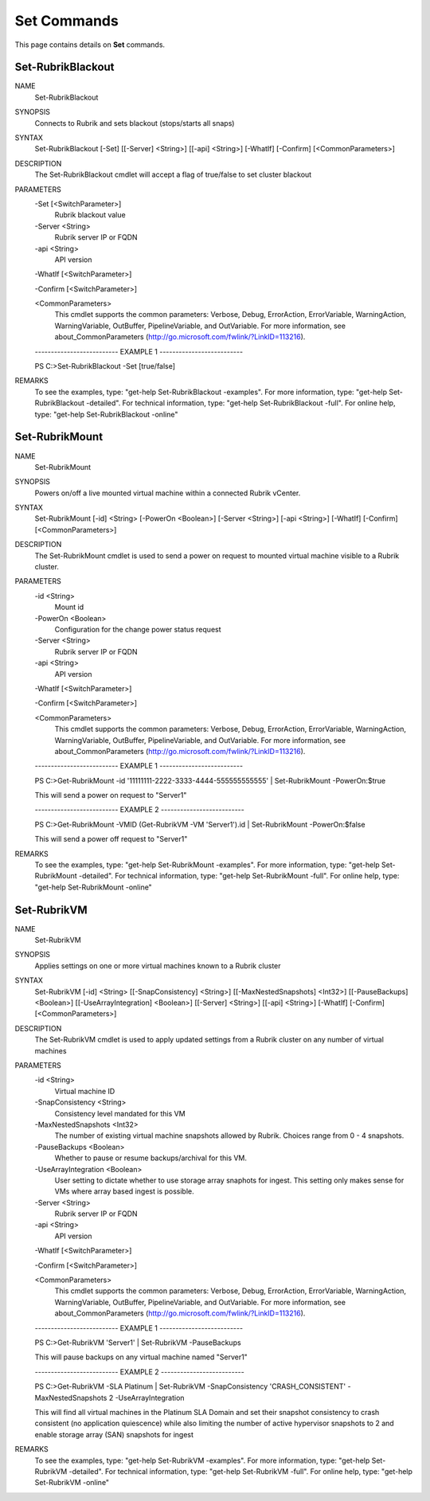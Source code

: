 ﻿Set Commands
=========================

This page contains details on **Set** commands.

Set-RubrikBlackout
-------------------------


NAME
    Set-RubrikBlackout
    
SYNOPSIS
    Connects to Rubrik and sets blackout (stops/starts all snaps)
    
    
SYNTAX
    Set-RubrikBlackout [-Set] [[-Server] <String>] [[-api] <String>] [-WhatIf] [-Confirm] [<CommonParameters>]
    
    
DESCRIPTION
    The Set-RubrikBlackout cmdlet will accept a flag of true/false to set cluster blackout
    

PARAMETERS
    -Set [<SwitchParameter>]
        Rubrik blackout value
        
    -Server <String>
        Rubrik server IP or FQDN
        
    -api <String>
        API version
        
    -WhatIf [<SwitchParameter>]
        
    -Confirm [<SwitchParameter>]
        
    <CommonParameters>
        This cmdlet supports the common parameters: Verbose, Debug,
        ErrorAction, ErrorVariable, WarningAction, WarningVariable,
        OutBuffer, PipelineVariable, and OutVariable. For more information, see 
        about_CommonParameters (http://go.microsoft.com/fwlink/?LinkID=113216). 
    
    -------------------------- EXAMPLE 1 --------------------------
    
    PS C:\>Set-RubrikBlackout -Set [true/false]
    
    
    
    
    
    
REMARKS
    To see the examples, type: "get-help Set-RubrikBlackout -examples".
    For more information, type: "get-help Set-RubrikBlackout -detailed".
    For technical information, type: "get-help Set-RubrikBlackout -full".
    For online help, type: "get-help Set-RubrikBlackout -online"


Set-RubrikMount
-------------------------

NAME
    Set-RubrikMount
    
SYNOPSIS
    Powers on/off a live mounted virtual machine within a connected Rubrik vCenter.
    
    
SYNTAX
    Set-RubrikMount [-id] <String> [-PowerOn <Boolean>] [-Server <String>] [-api <String>] [-WhatIf] [-Confirm] [<CommonParameters>]
    
    
DESCRIPTION
    The Set-RubrikMount cmdlet is used to send a power on request to mounted virtual machine visible to a Rubrik cluster.
    

PARAMETERS
    -id <String>
        Mount id
        
    -PowerOn <Boolean>
        Configuration for the change power status request
        
    -Server <String>
        Rubrik server IP or FQDN
        
    -api <String>
        API version
        
    -WhatIf [<SwitchParameter>]
        
    -Confirm [<SwitchParameter>]
        
    <CommonParameters>
        This cmdlet supports the common parameters: Verbose, Debug,
        ErrorAction, ErrorVariable, WarningAction, WarningVariable,
        OutBuffer, PipelineVariable, and OutVariable. For more information, see 
        about_CommonParameters (http://go.microsoft.com/fwlink/?LinkID=113216). 
    
    -------------------------- EXAMPLE 1 --------------------------
    
    PS C:\>Get-RubrikMount -id '11111111-2222-3333-4444-555555555555' | Set-RubrikMount -PowerOn:$true
    
    This will send a power on request to "Server1"
    
    
    
    
    -------------------------- EXAMPLE 2 --------------------------
    
    PS C:\>Get-RubrikMount -VMID (Get-RubrikVM -VM 'Server1').id | Set-RubrikMount -PowerOn:$false
    
    This will send a power off request to "Server1"
    
    
    
    
REMARKS
    To see the examples, type: "get-help Set-RubrikMount -examples".
    For more information, type: "get-help Set-RubrikMount -detailed".
    For technical information, type: "get-help Set-RubrikMount -full".
    For online help, type: "get-help Set-RubrikMount -online"


Set-RubrikVM
-------------------------

NAME
    Set-RubrikVM
    
SYNOPSIS
    Applies settings on one or more virtual machines known to a Rubrik cluster
    
    
SYNTAX
    Set-RubrikVM [-id] <String> [[-SnapConsistency] <String>] [[-MaxNestedSnapshots] <Int32>] [[-PauseBackups] <Boolean>] [[-UseArrayIntegration] <Boolean>] [[-Server] <String>] [[-api] <String>] [-WhatIf] [-Confirm] 
    [<CommonParameters>]
    
    
DESCRIPTION
    The Set-RubrikVM cmdlet is used to apply updated settings from a Rubrik cluster on any number of virtual machines
    

PARAMETERS
    -id <String>
        Virtual machine ID
        
    -SnapConsistency <String>
        Consistency level mandated for this VM
        
    -MaxNestedSnapshots <Int32>
        The number of existing virtual machine snapshots allowed by Rubrik. Choices range from 0 - 4 snapshots.
        
    -PauseBackups <Boolean>
        Whether to pause or resume backups/archival for this VM.
        
    -UseArrayIntegration <Boolean>
        User setting to dictate whether to use storage array snaphots for ingest. This setting only makes sense for VMs where array based ingest is possible.
        
    -Server <String>
        Rubrik server IP or FQDN
        
    -api <String>
        API version
        
    -WhatIf [<SwitchParameter>]
        
    -Confirm [<SwitchParameter>]
        
    <CommonParameters>
        This cmdlet supports the common parameters: Verbose, Debug,
        ErrorAction, ErrorVariable, WarningAction, WarningVariable,
        OutBuffer, PipelineVariable, and OutVariable. For more information, see 
        about_CommonParameters (http://go.microsoft.com/fwlink/?LinkID=113216). 
    
    -------------------------- EXAMPLE 1 --------------------------
    
    PS C:\>Get-RubrikVM 'Server1' | Set-RubrikVM -PauseBackups
    
    This will pause backups on any virtual machine named "Server1"
    
    
    
    
    -------------------------- EXAMPLE 2 --------------------------
    
    PS C:\>Get-RubrikVM -SLA Platinum | Set-RubrikVM -SnapConsistency 'CRASH_CONSISTENT' -MaxNestedSnapshots 2 -UseArrayIntegration
    
    This will find all virtual machines in the Platinum SLA Domain and set their snapshot consistency to crash consistent (no application quiescence)
    while also limiting the number of active hypervisor snapshots to 2 and enable storage array (SAN) snapshots for ingest
    
    
    
    
REMARKS
    To see the examples, type: "get-help Set-RubrikVM -examples".
    For more information, type: "get-help Set-RubrikVM -detailed".
    For technical information, type: "get-help Set-RubrikVM -full".
    For online help, type: "get-help Set-RubrikVM -online"




